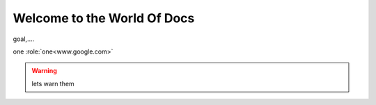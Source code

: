##################################
Welcome to the World Of Docs
##################################

goal,....

one :role:`one<www.google.com>`

.. warning::
  lets warn them
